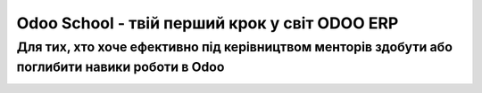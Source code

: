 Odoo School - твій перший крок у світ ODOO ERP
========================================
Для тих, хто хоче ефективно під керівництвом менторів здобути або поглибити навики роботи в Odoo
----------------------------------------
.. image:: /hr_hospital/static/description/main.jpg
